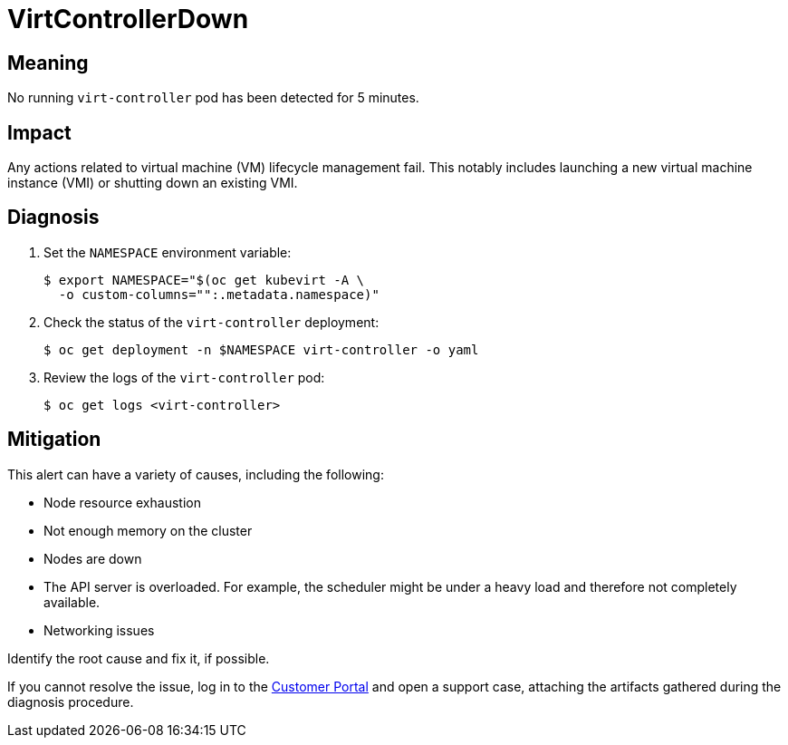 // Automatically generated by 'runbook-conversion.sh'. Do not edit.
// Module included in the following assemblies:
//
// * virt/support/virt-runbooks.adoc

:_content-type: REFERENCE
[id="virt-runbook-virtcontrollerdown_{context}"]
= VirtControllerDown

[discrete]
[id="meaning-virtcontrollerdown_{context}"]
== Meaning

No running `virt-controller` pod has been detected for 5 minutes.

[discrete]
[id="impact-virtcontrollerdown_{context}"]
== Impact

Any actions related to virtual machine (VM) lifecycle management fail.
This notably includes launching a new virtual machine instance (VMI)
or shutting down an existing VMI.

[discrete]
[id="diagnosis-virtcontrollerdown_{context}"]
== Diagnosis

. Set the `NAMESPACE` environment variable:
+
[source,terminal]
----
$ export NAMESPACE="$(oc get kubevirt -A \
  -o custom-columns="":.metadata.namespace)"
----

. Check the status of the `virt-controller` deployment:
+
[source,terminal]
----
$ oc get deployment -n $NAMESPACE virt-controller -o yaml
----

. Review the logs of the `virt-controller` pod:
+
[source,terminal]
----
$ oc get logs <virt-controller>
----

[discrete]
[id="mitigation-virtcontrollerdown_{context}"]
== Mitigation

This alert can have a variety of causes, including the following:

* Node resource exhaustion
* Not enough memory on the cluster
* Nodes are down
* The API server is overloaded. For example, the scheduler might be
under a heavy load and therefore not completely available.
* Networking issues

Identify the root cause and fix it, if possible.

If you cannot resolve the issue, log in to the
link:https://access.redhat.com[Customer Portal] and open a support case,
attaching the artifacts gathered during the diagnosis procedure.
